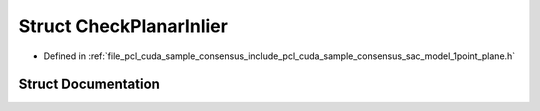 .. _exhale_struct_structpcl_1_1cuda_1_1_check_planar_inlier:

Struct CheckPlanarInlier
========================

- Defined in :ref:`file_pcl_cuda_sample_consensus_include_pcl_cuda_sample_consensus_sac_model_1point_plane.h`


Struct Documentation
--------------------


.. doxygenstruct:: pcl::cuda::CheckPlanarInlier
   :members:
   :protected-members:
   :undoc-members: